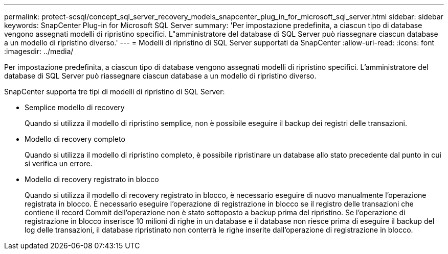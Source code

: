 ---
permalink: protect-scsql/concept_sql_server_recovery_models_snapcenter_plug_in_for_microsoft_sql_server.html 
sidebar: sidebar 
keywords: SnapCenter Plug-in for Microsoft SQL Server 
summary: 'Per impostazione predefinita, a ciascun tipo di database vengono assegnati modelli di ripristino specifici. L"amministratore del database di SQL Server può riassegnare ciascun database a un modello di ripristino diverso.' 
---
= Modelli di ripristino di SQL Server supportati da SnapCenter
:allow-uri-read: 
:icons: font
:imagesdir: ../media/


[role="lead"]
Per impostazione predefinita, a ciascun tipo di database vengono assegnati modelli di ripristino specifici. L'amministratore del database di SQL Server può riassegnare ciascun database a un modello di ripristino diverso.

SnapCenter supporta tre tipi di modelli di ripristino di SQL Server:

* Semplice modello di recovery
+
Quando si utilizza il modello di ripristino semplice, non è possibile eseguire il backup dei registri delle transazioni.

* Modello di recovery completo
+
Quando si utilizza il modello di ripristino completo, è possibile ripristinare un database allo stato precedente dal punto in cui si verifica un errore.

* Modello di recovery registrato in blocco
+
Quando si utilizza il modello di recovery registrato in blocco, è necessario eseguire di nuovo manualmente l'operazione registrata in blocco. È necessario eseguire l'operazione di registrazione in blocco se il registro delle transazioni che contiene il record Commit dell'operazione non è stato sottoposto a backup prima del ripristino. Se l'operazione di registrazione in blocco inserisce 10 milioni di righe in un database e il database non riesce prima di eseguire il backup del log delle transazioni, il database ripristinato non conterrà le righe inserite dall'operazione di registrazione in blocco.


